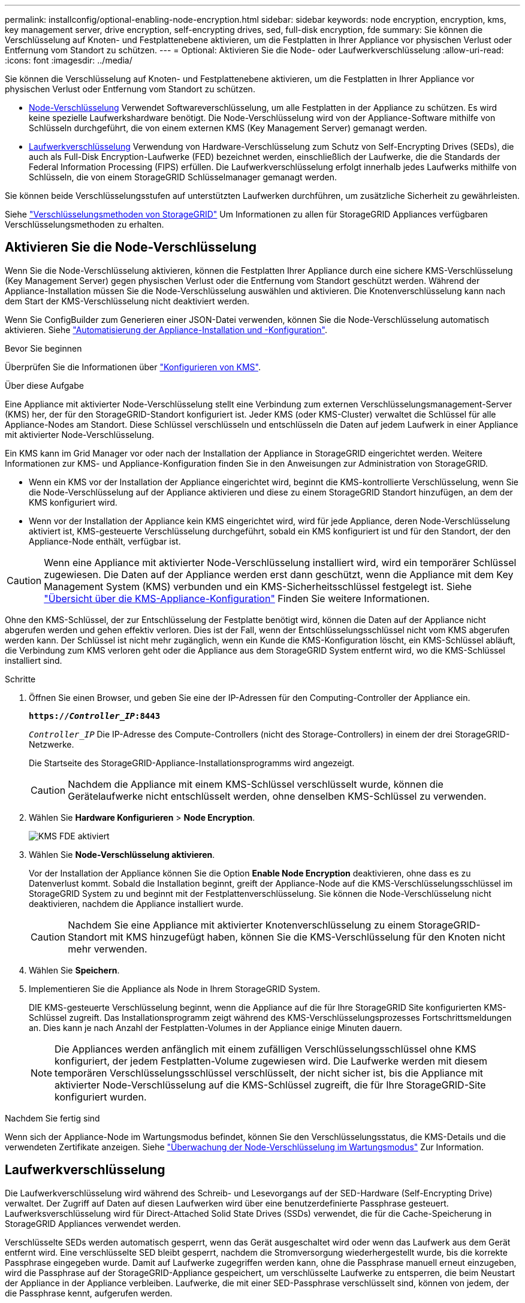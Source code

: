 ---
permalink: installconfig/optional-enabling-node-encryption.html 
sidebar: sidebar 
keywords: node encryption, encryption, kms, key management server, drive encryption, self-encrypting drives, sed, full-disk encryption, fde 
summary: Sie können die Verschlüsselung auf Knoten- und Festplattenebene aktivieren, um die Festplatten in Ihrer Appliance vor physischen Verlust oder Entfernung vom Standort zu schützen. 
---
= Optional: Aktivieren Sie die Node- oder Laufwerkverschlüsselung
:allow-uri-read: 
:icons: font
:imagesdir: ../media/


[role="lead"]
Sie können die Verschlüsselung auf Knoten- und Festplattenebene aktivieren, um die Festplatten in Ihrer Appliance vor physischen Verlust oder Entfernung vom Standort zu schützen.

* <<Aktivieren Sie die Node-Verschlüsselung,Node-Verschlüsselung>> Verwendet Softwareverschlüsselung, um alle Festplatten in der Appliance zu schützen. Es wird keine spezielle Laufwerkshardware benötigt. Die Node-Verschlüsselung wird von der Appliance-Software mithilfe von Schlüsseln durchgeführt, die von einem externen KMS (Key Management Server) gemanagt werden.
* <<Laufwerkverschlüsselung aktivieren,Laufwerkverschlüsselung>> Verwendung von Hardware-Verschlüsselung zum Schutz von Self-Encrypting Drives (SEDs), die auch als Full-Disk Encryption-Laufwerke (FED) bezeichnet werden, einschließlich der Laufwerke, die die Standards der Federal Information Processing (FIPS) erfüllen. Die Laufwerkverschlüsselung erfolgt innerhalb jedes Laufwerks mithilfe von Schlüsseln, die von einem StorageGRID Schlüsselmanager gemanagt werden.


Sie können beide Verschlüsselungsstufen auf unterstützten Laufwerken durchführen, um zusätzliche Sicherheit zu gewährleisten.

Siehe https://review.docs.netapp.com/us-en/storagegrid-118_main/admin/reviewing-storagegrid-encryption-methods.html["Verschlüsselungsmethoden von StorageGRID"^] Um Informationen zu allen für StorageGRID Appliances verfügbaren Verschlüsselungsmethoden zu erhalten.



== Aktivieren Sie die Node-Verschlüsselung

Wenn Sie die Node-Verschlüsselung aktivieren, können die Festplatten Ihrer Appliance durch eine sichere KMS-Verschlüsselung (Key Management Server) gegen physischen Verlust oder die Entfernung vom Standort geschützt werden. Während der Appliance-Installation müssen Sie die Node-Verschlüsselung auswählen und aktivieren. Die Knotenverschlüsselung kann nach dem Start der KMS-Verschlüsselung nicht deaktiviert werden.

Wenn Sie ConfigBuilder zum Generieren einer JSON-Datei verwenden, können Sie die Node-Verschlüsselung automatisch aktivieren. Siehe link:automating-appliance-installation-and-configuration.html["Automatisierung der Appliance-Installation und -Konfiguration"].

.Bevor Sie beginnen
Überprüfen Sie die Informationen über https://docs.netapp.com/us-en/storagegrid-118/admin/kms-configuring.html["Konfigurieren von KMS"^].

.Über diese Aufgabe
Eine Appliance mit aktivierter Node-Verschlüsselung stellt eine Verbindung zum externen Verschlüsselungsmanagement-Server (KMS) her, der für den StorageGRID-Standort konfiguriert ist. Jeder KMS (oder KMS-Cluster) verwaltet die Schlüssel für alle Appliance-Nodes am Standort. Diese Schlüssel verschlüsseln und entschlüsseln die Daten auf jedem Laufwerk in einer Appliance mit aktivierter Node-Verschlüsselung.

Ein KMS kann im Grid Manager vor oder nach der Installation der Appliance in StorageGRID eingerichtet werden. Weitere Informationen zur KMS- und Appliance-Konfiguration finden Sie in den Anweisungen zur Administration von StorageGRID.

* Wenn ein KMS vor der Installation der Appliance eingerichtet wird, beginnt die KMS-kontrollierte Verschlüsselung, wenn Sie die Node-Verschlüsselung auf der Appliance aktivieren und diese zu einem StorageGRID Standort hinzufügen, an dem der KMS konfiguriert wird.
* Wenn vor der Installation der Appliance kein KMS eingerichtet wird, wird für jede Appliance, deren Node-Verschlüsselung aktiviert ist, KMS-gesteuerte Verschlüsselung durchgeführt, sobald ein KMS konfiguriert ist und für den Standort, der den Appliance-Node enthält, verfügbar ist.



CAUTION: Wenn eine Appliance mit aktivierter Node-Verschlüsselung installiert wird, wird ein temporärer Schlüssel zugewiesen. Die Daten auf der Appliance werden erst dann geschützt, wenn die Appliance mit dem Key Management System (KMS) verbunden und ein KMS-Sicherheitsschlüssel festgelegt ist. Siehe https://docs.netapp.com/us-en/storagegrid-118/admin/kms-overview-of-kms-and-appliance-configuration.html["Übersicht über die KMS-Appliance-Konfiguration"^] Finden Sie weitere Informationen.

Ohne den KMS-Schlüssel, der zur Entschlüsselung der Festplatte benötigt wird, können die Daten auf der Appliance nicht abgerufen werden und gehen effektiv verloren. Dies ist der Fall, wenn der Entschlüsselungsschlüssel nicht vom KMS abgerufen werden kann. Der Schlüssel ist nicht mehr zugänglich, wenn ein Kunde die KMS-Konfiguration löscht, ein KMS-Schlüssel abläuft, die Verbindung zum KMS verloren geht oder die Appliance aus dem StorageGRID System entfernt wird, wo die KMS-Schlüssel installiert sind.

.Schritte
. Öffnen Sie einen Browser, und geben Sie eine der IP-Adressen für den Computing-Controller der Appliance ein.
+
`*https://_Controller_IP_:8443*`

+
`_Controller_IP_` Die IP-Adresse des Compute-Controllers (nicht des Storage-Controllers) in einem der drei StorageGRID-Netzwerke.

+
Die Startseite des StorageGRID-Appliance-Installationsprogramms wird angezeigt.

+

CAUTION: Nachdem die Appliance mit einem KMS-Schlüssel verschlüsselt wurde, können die Gerätelaufwerke nicht entschlüsselt werden, ohne denselben KMS-Schlüssel zu verwenden.

. Wählen Sie *Hardware Konfigurieren* > *Node Encryption*.
+
image::../media/kms_fde_enabled.png[KMS FDE aktiviert]

. Wählen Sie *Node-Verschlüsselung aktivieren*.
+
Vor der Installation der Appliance können Sie die Option *Enable Node Encryption* deaktivieren, ohne dass es zu Datenverlust kommt. Sobald die Installation beginnt, greift der Appliance-Node auf die KMS-Verschlüsselungsschlüssel im StorageGRID System zu und beginnt mit der Festplattenverschlüsselung. Sie können die Node-Verschlüsselung nicht deaktivieren, nachdem die Appliance installiert wurde.

+

CAUTION: Nachdem Sie eine Appliance mit aktivierter Knotenverschlüsselung zu einem StorageGRID-Standort mit KMS hinzugefügt haben, können Sie die KMS-Verschlüsselung für den Knoten nicht mehr verwenden.

. Wählen Sie *Speichern*.
. Implementieren Sie die Appliance als Node in Ihrem StorageGRID System.
+
DIE KMS-gesteuerte Verschlüsselung beginnt, wenn die Appliance auf die für Ihre StorageGRID Site konfigurierten KMS-Schlüssel zugreift. Das Installationsprogramm zeigt während des KMS-Verschlüsselungsprozesses Fortschrittsmeldungen an. Dies kann je nach Anzahl der Festplatten-Volumes in der Appliance einige Minuten dauern.

+

NOTE: Die Appliances werden anfänglich mit einem zufälligen Verschlüsselungsschlüssel ohne KMS konfiguriert, der jedem Festplatten-Volume zugewiesen wird. Die Laufwerke werden mit diesem temporären Verschlüsselungsschlüssel verschlüsselt, der nicht sicher ist, bis die Appliance mit aktivierter Node-Verschlüsselung auf die KMS-Schlüssel zugreift, die für Ihre StorageGRID-Site konfiguriert wurden.



.Nachdem Sie fertig sind
Wenn sich der Appliance-Node im Wartungsmodus befindet, können Sie den Verschlüsselungsstatus, die KMS-Details und die verwendeten Zertifikate anzeigen. Siehe link:../commonhardware/monitoring-node-encryption-in-maintenance-mode.html["Überwachung der Node-Verschlüsselung im Wartungsmodus"] Zur Information.



== Laufwerkverschlüsselung

Die Laufwerkverschlüsselung wird während des Schreib- und Lesevorgangs auf der SED-Hardware (Self-Encrypting Drive) verwaltet. Der Zugriff auf Daten auf diesen Laufwerken wird über eine benutzerdefinierte Passphrase gesteuert. Laufwerksverschlüsselung wird für Direct-Attached Solid State Drives (SSDs) verwendet, die für die Cache-Speicherung in StorageGRID Appliances verwendet werden.

Verschlüsselte SEDs werden automatisch gesperrt, wenn das Gerät ausgeschaltet wird oder wenn das Laufwerk aus dem Gerät entfernt wird. Eine verschlüsselte SED bleibt gesperrt, nachdem die Stromversorgung wiederhergestellt wurde, bis die korrekte Passphrase eingegeben wurde. Damit auf Laufwerke zugegriffen werden kann, ohne die Passphrase manuell erneut einzugeben, wird die Passphrase auf der StorageGRID-Appliance gespeichert, um verschlüsselte Laufwerke zu entsperren, die beim Neustart der Appliance in der Appliance verbleiben. Laufwerke, die mit einer SED-Passphrase verschlüsselt sind, können von jedem, der die Passphrase kennt, aufgerufen werden.

Die Festplattenverschlüsselung ist nicht bei von SANtricity gemanagten Laufwerken möglich. Wenn Sie eine StorageGRID-Appliance mit SEDs und SANtricity-Controllern haben, können Sie die Laufwerksicherheit in aktivieren link:../installconfig/accessing-and-configuring-santricity-system-manager.html["SANtricity System Manager"].

Sie können die Laufwerkverschlüsselung während der ersten Appliance-Installation aktivieren, bevor Sie den Grid Manager laden. Sie können auch die Node-Verschlüsselung aktivieren oder Ihre Passphrase ändern, indem Sie die Appliance in den Wartungsmodus versetzen.

.Bevor Sie beginnen
Überprüfen Sie die Informationen über https://review.docs.netapp.com/us-en/storagegrid-118_main/admin/reviewing-storagegrid-encryption-methods.html["Verschlüsselungsmethoden von StorageGRID"^].

.Über diese Aufgabe
Eine Passphrase wird festgelegt, wenn die Laufwerkverschlüsselung zunächst aktiviert ist. Wenn ein Compute-Node ersetzt wird oder wenn eine verschlüsselte SED auf einen neuen Compute-Node verschoben wird, müssen Sie die Passphrase manuell erneut eingeben.


CAUTION: Stellen Sie sicher, dass Sie die Passphrase für die Laufwerkverschlüsselung an einem sicheren Ort speichern. Auf verschlüsselte SEDs kann nicht zugegriffen werden, ohne die gleiche Passphrase manuell einzugeben, wenn die SED in einer anderen StorageGRID-Appliance installiert ist.



=== Laufwerkverschlüsselung aktivieren

. Greifen Sie auf das Installationsprogramm der StorageGRID Appliance zu.
+
** Öffnen Sie während der ersten Appliance-Installation einen Browser, und geben Sie eine der IP-Adressen für den Rechner-Controller der Appliance ein.
+
`*https://_Controller_IP_:8443*`

+
`_Controller_IP_` Die IP-Adresse des Compute-Controllers (nicht des Storage-Controllers) in einem der drei StorageGRID-Netzwerke.

** Für eine vorhandene StorageGRID Appliance link:../commonhardware/placing-appliance-into-maintenance-mode.html["Schalten Sie das Gerät in den Wartungsmodus"].


. Wählen Sie auf der Startseite des StorageGRID-Geräteinstallationsprogramms die Option *Hardware konfigurieren* > *Laufwerkverschlüsselung* aus.
. Wählen Sie *Laufwerkverschlüsselung aktivieren*.
+

CAUTION: Nach Aktivierung der Laufwerkverschlüsselung und Einstellung der Passphrase sind die SED-Laufwerke hardwareverschlüsselt. Auf den Inhalt des Laufwerks kann nicht ohne die gleiche Passphrase zugegriffen werden.

. Wählen Sie *Speichern*.
+
Nachdem das Laufwerk verschlüsselt wurde, werden Informationen zur Passphrase des Laufwerks angezeigt.

+

NOTE: Wenn ein Laufwerk zunächst verschlüsselt wird, wird die Passphrase auf einen leeren Standardwert gesetzt, und der aktuelle Kennworttext zeigt „Standard (nicht sicher)“ an. Während die Daten auf diesem Laufwerk verschlüsselt sind, können Sie darauf zugreifen, ohne eine Passphrase einzugeben, bis eine eindeutige Passphrase festgelegt ist.

. Geben Sie eine eindeutige Passphrase für den Zugriff auf ein verschlüsseltes Laufwerk ein, und bestätigen Sie die Passphrase erneut. Die Passphrase muss mindestens 8 und nicht mehr als 32 Zeichen lang sein.
. Geben Sie den Anzeigetext für die Passphrase ein, mit dem Sie die Passphrase abrufen können.
+
Speichern Sie den Anzeigetext für Passphrase und Passphrase an einem sicheren Ort, z. B. in einer Anwendung zur Passwortverwaltung.

. Wählen Sie *Speichern*.




=== Anzeigen des Status der Laufwerkverschlüsselung

. link:../commonhardware/placing-appliance-into-maintenance-mode.html["Stellen Sie das Gerät in den Wartungsmodus"].
. Wählen Sie im Installationsprogramm des StorageGRID-Geräts die Option *Hardware konfigurieren* > *Laufwerkverschlüsselung* aus.




=== Zugriff auf ein verschlüsseltes Laufwerk

Sie müssen die Passphrase eingeben, um auf ein verschlüsseltes Laufwerk zuzugreifen, nachdem ein Compute-Node ausgetauscht wurde oder ein Laufwerk auf einen neuen Compute-Node verschoben wurde.

. Greifen Sie auf das Installationsprogramm der StorageGRID Appliance zu.
+
** Öffnen Sie einen Browser, und geben Sie eine der IP-Adressen für den Rechner-Controller der Appliance ein.
+
`*https://_Controller_IP_:8443*`

+
`_Controller_IP_` Die IP-Adresse des Compute-Controllers (nicht des Storage-Controllers) in einem der drei StorageGRID-Netzwerke.

** link:../commonhardware/placing-appliance-into-maintenance-mode.html["Stellen Sie das Gerät in den Wartungsmodus"].


. Wählen Sie im Installationsprogramm des StorageGRID-Geräts den Link *Laufwerkverschlüsselung* im Warnbanner aus.
. Geben Sie die zuvor festgelegte Passphrase für die Laufwerkverschlüsselung unter *Neue Passphrase* und *Neue Passphrase erneut eingeben* ein.
+

NOTE: Wenn Sie Werte für die Passphrase und Passphrase eingeben, die nicht mit den zuvor eingegebenen Werten übereinstimmen, schlägt die Laufwerkauthentifizierung fehl. Sie müssen das Gerät neu starten und den korrekten Text für die Passphrase und Passphrase eingeben.

. Geben Sie den zuvor eingestellten Text für die Passphrase in *Neuer Text für die Kennwortanzeige* ein.
. Wählen Sie *Speichern*.
+
Die Warnbanner werden nicht mehr angezeigt, wenn die Laufwerke entsperrt sind.

. Kehren Sie zur Startseite des StorageGRID-Geräteinstallationsprogramms zurück, und wählen Sie im Banner des Abschnitts Installation die Option *Neustart* aus, um den Rechenknoten neu zu starten und auf die verschlüsselten Laufwerke zuzugreifen.




=== Ändern Sie die Passphrase für die Laufwerkverschlüsselung

. Greifen Sie auf das Installationsprogramm der StorageGRID Appliance zu.
+
** Öffnen Sie einen Browser, und geben Sie eine der IP-Adressen für den Rechner-Controller der Appliance ein.
+
`*https://_Controller_IP_:8443*`

+
`_Controller_IP_` Die IP-Adresse des Compute-Controllers (nicht des Storage-Controllers) in einem der drei StorageGRID-Netzwerke.

** link:../commonhardware/placing-appliance-into-maintenance-mode.html["Stellen Sie das Gerät in den Wartungsmodus"].


. Wählen Sie im Installationsprogramm des StorageGRID-Geräts die Option *Hardware konfigurieren* > *Laufwerkverschlüsselung* aus.
. Geben Sie eine neue eindeutige Passphrase für den Laufwerkszugriff ein, und bestätigen Sie die Passphrase erneut. Die Passphrase muss mindestens 8 und nicht mehr als 32 Zeichen lang sein.
+

NOTE: Sie müssen sich bereits mit Zugriff auf das Laufwerk authentifiziert haben, bevor Sie die Passphrase für die Laufwerkverschlüsselung ändern können.

. Geben Sie den Anzeigetext für die Passphrase ein, mit dem Sie die Passphrase abrufen können.
. Wählen Sie *Speichern*.
+

CAUTION: Nachdem Sie eine neue Passphrase festgelegt haben, können die verschlüsselten Laufwerke nicht entschlüsselt werden, ohne die neue Passphrase und den Anzeigetext für die Passphrase zu verwenden.

. Speichern Sie die neue Passphrase und Passphrase Anzeigetext an einem sicheren Ort, z. B. in einer Anwendung zur Passwortverwaltung.




=== Deaktivieren Sie die Laufwerkverschlüsselung

. Greifen Sie auf das Installationsprogramm der StorageGRID Appliance zu.
+
** Öffnen Sie einen Browser, und geben Sie eine der IP-Adressen für den Rechner-Controller der Appliance ein.
+
`*https://_Controller_IP_:8443*`

+
`_Controller_IP_` Die IP-Adresse des Compute-Controllers (nicht des Storage-Controllers) in einem der drei StorageGRID-Netzwerke.

** link:../commonhardware/placing-appliance-into-maintenance-mode.html["Stellen Sie das Gerät in den Wartungsmodus"].


. Wählen Sie im Installationsprogramm des StorageGRID-Geräts die Option *Hardware konfigurieren* > *Laufwerkverschlüsselung* aus.
. Löschen Sie *Enable Drive Encryption*.
. Um alle Laufwerksdaten zu löschen, wenn die Laufwerkverschlüsselung deaktiviert ist, wählen Sie *Alle Daten auf Laufwerken löschen.*
+

NOTE: Die Option zum Löschen von Daten kann nur vom Installationsprogramm der StorageGRID-Appliance bereitgestellt werden, bevor die Appliance dem Grid hinzugefügt wird. Sie können nicht auf diese Option zugreifen, wenn Sie im Wartungsmodus auf das Installationsprogramm der StorageGRID-Appliance zugreifen.

. Wählen Sie *Speichern*.


Der Laufwerksinhalt wird unverschlüsselt oder kryptografisch gelöscht, die Passphrase für die Verschlüsselung wird gelöscht und die SEDs sind nun ohne Passphrase zugänglich.

